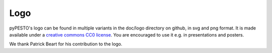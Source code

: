 Logo
====


.. image:: logo/logo_wordmark.png
   :alt: pyPESTO logo
   :align: center


pyPESTO's logo can be found in multiple variants in the doc/logo directory on github, in svg and png format. It is made available under a `creative commons CC0 license <https://creativecommons.org/share-your-work/public-domain/cc0>`_. You are encouraged to use it e.g. in presentations and posters.

We thank Patrick Beart for his contribution to the logo.

